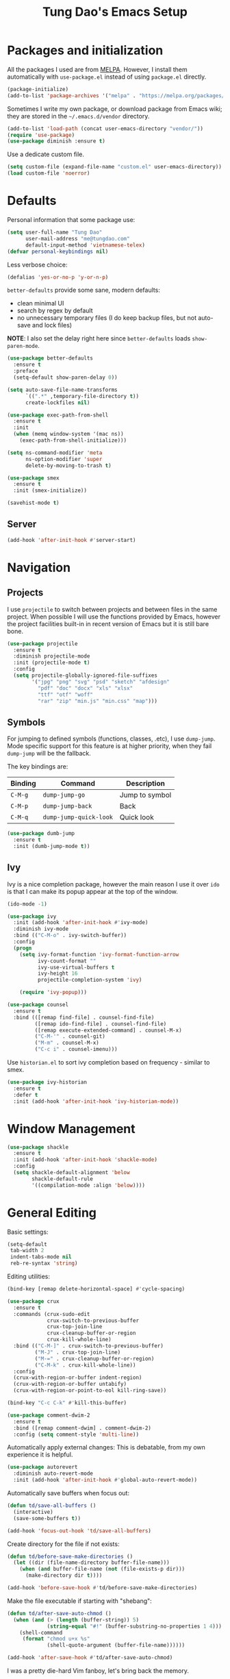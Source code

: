 #+title: Tung Dao's Emacs Setup
#+startup: overview
#+property: header-args :tangle yes :results silent

* Packages and initialization

  All the packages I used are from [[https://melpa.org][MELPA]]. However, I
  install them automatically with =use-package.el= instead of using =package.el=
  directly.

  #+BEGIN_SRC emacs-lisp
    (package-initialize)
    (add-to-list 'package-archives '("melpa" . "https://melpa.org/packages/"))
  #+END_SRC

  Sometimes I write my own package, or download package from Emacs wiki; they
  are stored in the =~/.emacs.d/vendor= directory.

  #+BEGIN_SRC emacs-lisp
    (add-to-list 'load-path (concat user-emacs-directory "vendor/"))
    (require 'use-package)
    (use-package diminish :ensure t)
  #+END_SRC

  Use a dedicate custom file.

  #+BEGIN_SRC emacs-lisp
    (setq custom-file (expand-file-name "custom.el" user-emacs-directory))
    (load custom-file 'noerror)
  #+END_SRC


* Defaults

  Personal information that some package use:

  #+BEGIN_SRC emacs-lisp
    (setq user-full-name "Tung Dao"
          user-mail-address "me@tungdao.com"
          default-input-method 'vietnamese-telex)
    (defvar personal-keybindings nil)
  #+END_SRC

  Less verbose choice:

  #+BEGIN_SRC emacs-lisp
    (defalias 'yes-or-no-p 'y-or-n-p)
  #+END_SRC

  =better-defaults= provide some sane, modern defaults:

  - clean minimal UI
  - search by regex by default
  - no unnecessary temporary files (I do keep backup files, but not auto-save
    and lock files)

  *NOTE*: I also set the delay right here since =better-defaults= loads
  =show-paren-mode=.

  #+BEGIN_SRC emacs-lisp
    (use-package better-defaults
      :ensure t
      :preface
      (setq-default show-paren-delay 0))

    (setq auto-save-file-name-transforms
          `((".*" ,temporary-file-directory t))
          create-lockfiles nil)
  #+END_SRC

  #+BEGIN_SRC emacs-lisp
    (use-package exec-path-from-shell
      :ensure t
      :init
      (when (memq window-system '(mac ns))
        (exec-path-from-shell-initialize)))
  #+END_SRC

  #+BEGIN_SRC emacs-lisp
    (setq ns-command-modifier 'meta
          ns-option-modifier 'super
          delete-by-moving-to-trash t)
  #+END_SRC

  #+BEGIN_SRC emacs-lisp
    (use-package smex
      :ensure t
      :init (smex-initialize))
  #+END_SRC

  #+BEGIN_SRC emacs-lisp
    (savehist-mode t)
  #+END_SRC

** Server

   #+BEGIN_SRC emacs-lisp
     (add-hook 'after-init-hook #'server-start)
   #+END_SRC


* Navigation

** Projects

   I use =projectile= to switch between projects and between files in
   the same project. When possible I will use the functions provided
   by Emacs, however the project facilities built-in in recent version
   of Emacs but it is still bare bone.

   #+BEGIN_SRC emacs-lisp
     (use-package projectile
       :ensure t
       :diminish projectile-mode
       :init (projectile-mode t)
       :config
       (setq projectile-globally-ignored-file-suffixes
             '("jpg" "png" "svg" "psd" "sketch" "afdesign"
               "pdf" "doc" "docx" "xls" "xlsx"
               "ttf" "otf" "woff"
               "rar" "zip" "min.js" "min.css" "map")))
   #+END_SRC

** Symbols

   For jumping to defined symbols (functions, classes, .etc), I use
   =dump-jump=. Mode specific support for this feature is at higher
   priority, when they fail =dump-jump= will be the fallback.

   The key bindings are:

   | Binding | Command                | Description    |
   |---------+------------------------+----------------|
   | =C-M-g= | =dump-jump-go=         | Jump to symbol |
   | =C-M-p= | =dump-jump-back=       | Back           |
   | =C-M-q= | =dump-jump-quick-look= | Quick look     |

   #+BEGIN_SRC emacs-lisp
     (use-package dumb-jump
       :ensure t
       :init (dumb-jump-mode t))
   #+END_SRC

** Ivy

   Ivy is a nice completion package, however the main reason I use it over =ido=
   is that I can make its popup appear at the top of the window.

   #+BEGIN_SRC emacs-lisp
     (ido-mode -1)

     (use-package ivy
       :init (add-hook 'after-init-hook #'ivy-mode)
       :diminish ivy-mode
       :bind (("C-M-o" . ivy-switch-buffer))
       :config
       (progn
         (setq ivy-format-function 'ivy-format-function-arrow
               ivy-count-format ""
               ivy-use-virtual-buffers t
               ivy-height 16
               projectile-completion-system 'ivy)

         (require 'ivy-popup)))

     (use-package counsel
       :ensure t
       :bind (([remap find-file] . counsel-find-file)
              ([remap ido-find-file] . counsel-find-file)
              ([remap execute-extended-command] . counsel-M-x)
              ("C-M-'" . counsel-git)
              ("M-m" . counsel-M-x)
              ("C-c i" . counsel-imenu)))
   #+END_SRC

   Use =historian.el= to sort ivy completion based on frequency - similar to smex.

   #+BEGIN_SRC emacs-lisp
     (use-package ivy-historian
       :ensure t
       :defer t
       :init (add-hook 'after-init-hook 'ivy-historian-mode))
   #+END_SRC


* Window Management

  #+BEGIN_SRC emacs-lisp :tangle no
    (use-package shackle
      :ensure t
      :init (add-hook 'after-init-hook 'shackle-mode)
      :config
      (setq shackle-default-alignment 'below
            shackle-default-rule
            '((compilation-mode :align 'below))))
  #+END_SRC


* General Editing

  Basic settings:

  #+BEGIN_SRC emacs-lisp
    (setq-default
     tab-width 2
     indent-tabs-mode nil
     reb-re-syntax 'string)
  #+END_SRC

  Editing utilities:

  #+BEGIN_SRC emacs-lisp
    (bind-key [remap delete-horizontal-space] #'cycle-spacing)

    (use-package crux
      :ensure t
      :commands (crux-sudo-edit
                 crux-switch-to-previous-buffer
                 crux-top-join-line
                 crux-cleanup-buffer-or-region
                 crux-kill-whole-line)
      :bind (("C-M-]" . crux-switch-to-previous-buffer)
             ("M-J" . crux-top-join-line)
             ("M-=" . crux-cleanup-buffer-or-region)
             ("C-M-k" . crux-kill-whole-line))
      :config
      (crux-with-region-or-buffer indent-region)
      (crux-with-region-or-buffer untabify)
      (crux-with-region-or-point-to-eol kill-ring-save))

    (bind-key "C-c C-k" #'kill-this-buffer)

    (use-package comment-dwim-2
      :ensure t
      :bind ([remap comment-dwim] . comment-dwim-2)
      :config (setq comment-style 'multi-line))
  #+END_SRC

  Automatically apply external changes: This is debatable, from my own
  experience it is helpful.

  #+BEGIN_SRC emacs-lisp
    (use-package autorevert
      :diminish auto-revert-mode
      :init (add-hook 'after-init-hook #'global-auto-revert-mode))
  #+END_SRC

  Automatically save buffers when focus out:

  #+BEGIN_SRC emacs-lisp :tangle no
    (defun td/save-all-buffers ()
      (interactive)
      (save-some-buffers t))

    (add-hook 'focus-out-hook 'td/save-all-buffers)
  #+END_SRC

  Create directory for the file if not exists:

  #+BEGIN_SRC emacs-lisp
    (defun td/before-save-make-directories ()
      (let ((dir (file-name-directory buffer-file-name)))
        (when (and buffer-file-name (not (file-exists-p dir)))
          (make-directory dir t))))

    (add-hook 'before-save-hook #'td/before-save-make-directories)
  #+END_SRC

  Make the file executable if starting with "shebang":

  #+BEGIN_SRC emacs-lisp
    (defun td/after-save-auto-chmod ()
      (when (and (> (length (buffer-string)) 5)
                 (string-equal "#!" (buffer-substring-no-properties 1 4)))
        (shell-command
         (format "chmod u+x %s"
                 (shell-quote-argument (buffer-file-name))))))

    (add-hook 'after-save-hook #'td/after-save-auto-chmod)
  #+END_SRC

  I was a pretty die-hard Vim fanboy, let's bring back the memory.

  #+BEGIN_SRC emacs-lisp
    (use-package evil
      :ensure t
      :init (evil-mode t)
      :config
      (progn
        (setq evil-cross-lines t
              evil-ex-substitute-global t)

        (bind-keys :map evil-normal-state-map
                   ("M-." . xref-find-definitions))))

    (use-package evil-surround
      :ensure t
      :init (global-evil-surround-mode t))

    (use-package evil-visualstar
      :ensure t
      :init (global-evil-visualstar-mode))
  #+END_SRC

** Search and replace

   Anzu command names are confusing, at-cursor means initial string, while thing
   means boundary.

   #+BEGIN_SRC emacs-lisp
     (use-package anzu
       :ensure t
       :diminish anzu-mode
       :init (global-anzu-mode t)
       :bind (([remap query-replace] . anzu-query-replace-regexp)
              ;("C-c C-r" . anzu-query-replace-at-cursor)
              ("M-r" . anzu-replace-at-cursor-thing)
              ("C-M-r" . td/anzu-replace-at-cursor-thing-in-buffer))
       :config
       (progn
         (defun td/anzu-replace-at-cursor-thing-in-buffer ()
           "This does not actually query, but it's OK for me."
           (interactive)
           (let ((anzu-replace-at-cursor-thing 'buffer))
             (call-interactively 'anzu-query-replace-at-cursor-thing)))))
   #+END_SRC

   Also define "buffer-at-point" so that we can do query-replace in the whole
   buffer without having to jump to the beginning.

   #+BEGIN_SRC emacs-lisp
     (use-package thingatpt
       :init
       (progn
         (defun td/bounds-of-buffer-at-point ()
           (cons (point-min) (point-max)))

         (put 'buffer 'bounds-of-thing-at-point 'td/bounds-of-buffer-at-point)
         (put 'buffer 'beginning-op 'beginning-of-buffer)
         (put 'buffer 'end-op 'end-of-buffer)))
   #+END_SRC

   I also use ISearch for navigation. In such cases I want to put the cursor at
   the beginning of the match, not the end.

   #+BEGIN_SRC emacs-lisp
     (setq lazy-highlight-initial-delay 0)

     (defun td/isearch-exit-goto-match-beginning ()
       (interactive)
       (when (and isearch-forward isearch-other-end)
         (goto-char isearch-other-end)))

     (add-hook 'isearch-mode-end-hook #'td/isearch-exit-goto-match-beginning)
     (advice-add 'isearch-exit :after #'td/isearch-exit-goto-match-beginning)
   #+END_SRC

** Long lines

  Long lines are annoying. Auto wrap all texts at 80.

  #+BEGIN_SRC emacs-lisp
    (setq-default
     comment-auto-fill-only-comments t
     fill-column 80)

    (add-hook 'text-mode-hook #'turn-on-auto-fill)
    (add-hook 'prog-mode-hook #'turn-on-auto-fill)
  #+END_SRC

  Sometimes long lines are inevitable though, as I do have to manually edit
  exported SVG and minified JS :(. In those cases prevent them from making Emacs
  slow:

  #+BEGIN_SRC emacs-lisp
    (use-package so-long
      :commands so-long-enable
      :init (so-long-enable))
  #+END_SRC

** Whitespace

  Cleanup whitespaces automatically on save.

  #+BEGIN_SRC emacs-lisp
    (use-package whitespace
      :commands (whitespace-cleanup)
      :init (add-hook 'before-save-hook #'whitespace-cleanup))
  #+END_SRC

** Parenthesis

  Parenthesis come in pairs, that's why they are cumbersome to deal with. Better
  use =smart-parens= to manage them. However the command name use words from an
  arcane language :(, so I put together a table of human-readable description of
  the commands. All key bindings are started with =M-s=.

  | Bindings  | Command                | Description                                         |
  |-----------+------------------------+-----------------------------------------------------|
  | =DEL=     | =sp-splice-sexp=       | Delete surrounding pair                             |
  | =M-S=     | =sp-rewrap-sexp=       | Replace the surrounding pair                        |
  | =<right>= | =sp-slurp-hybrid-sexp= | Extend the pair to include items to the right       |
  | =<left>=  | =sp-forward-barf-sexp= | Shrink the pair, the right-most item is put outside |

  NOTE: This package is huge, I'm still learning it.

  #+BEGIN_SRC emacs-lisp
    (use-package smartparens
      :ensure t
      :diminish smartparens-mode
      :init (add-hook 'prog-mode-hook #'smartparens-mode)
      :bind (("M-s DEL" . sp-splice-sexp)
             ("M-S" . sp-rewrap-sexp)
             ("M-s <right>" . sp-slurp-hybrid-sexp)
             ("C-S-f" . sp-slurp-hybrid-sexp)
             ("M-s <left>" . sp-forward-barf-sexp)
             ("C-M-a" . sp-beginning-of-sexp)
             ("C-M-e" . sp-end-of-sexp)
             ("M-K" . sp-kill-sexp)
             ("M-]" . sp-select-next-thing))
      :functions (sp-pair)
      :config
      (sp-pair "{" nil
               :post-handlers '(:add ("||\n[i]" "RET") ("| " "SPC")))
      (sp-pair "[" nil
               :post-handlers '(:add ("||\n[i]" "RET") ("| " "SPC")))
      (sp-pair "(" nil
               :post-handlers '(:add ("||\n[i]" "RET") ("| " "SPC"))))
  #+END_SRC

  #+BEGIN_SRC emacs-lisp
    (use-package expand-region
      :ensure t
      :bind ("M--" . er/expand-region))

    (defun td/mark-line-dwim ()
      (interactive)
      (call-interactively #'beginning-of-line)
      (call-interactively #'set-mark-command)
      (call-interactively #'end-of-line))

    (bind-key "M-C-SPC" #'td/mark-line-dwim)
  #+END_SRC

** Undo

   By default Emacs doesn't even have redo!

   #+BEGIN_SRC emacs-lisp
     (use-package undo-tree
       :ensure t
       :diminish undo-tree-mode
       :init (global-undo-tree-mode t))
   #+END_SRC

** Snippets

   #+BEGIN_SRC emacs-lisp
     (use-package yasnippet
       :ensure t
       :diminish yas-minor-mode
       :commands yas-global-mode
       :init
       (progn
         (setq yas-snippet-dirs '("~/.emacs.d/snippets"))
         (add-hook 'after-init-hook #'yas-global-mode))
       :config
       (progn
         (setq yas-prompt-functions
               '(yas-ido-prompt yas-completing-prompt yas-no-prompt)
               ;; Suppress excessive log messages
               yas-verbosity 1
               ;; I am a weird user, I use SPACE to expand my
               ;; snippets, this save me from triggering them accidentally.
               yas-expand-only-for-last-commands
               '(self-insert-command org-self-insert-command)

               yas-fallback-behavior '(apply self-insert-command))

         (unbind-key "TAB" yas-minor-mode-map)
         (unbind-key "<tab>" yas-minor-mode-map)
         (bind-key "SPC" 'yas-expand yas-minor-mode-map)))
   #+END_SRC

** TODO Alignment

   #+BEGIN_SRC emacs-lisp
     (use-package align
       :defer t
       :bind ("C-c =" . align)
       :config
       (progn
         (add-to-list 'align-rules-list
                      '(js-object-props
                        (regexp . "\\(\\s-*\\):")
                        (modes . '(js-mode js2-mode))
                        (spacing . 0)))
         (add-to-list 'align-rules-list
                      '(scss-declaration
                        (regexp . "^\\s-*\\w+:\\(\\s-*\\).*;")
                        (group 1)
                        (modes . '(scss-mode))))))
   #+END_SRC

** Recent files

   #+BEGIN_SRC emacs-lisp
     (use-package recentf
       :defer t
       :config
       (setq recentf-max-saved-items 128
             recentf-exclude
             '("/auto-install/" ".recentf" "/repos/" "/elpa/"
               "\\.mime-example" "\\.ido.last" "COMMIT_EDITMSG"
               ".gz" "~$" "/tmp/" "/ssh:" "/sudo:" "/scp:")))
   #+END_SRC


* Shell and remote

** EShell

   #+BEGIN_SRC emacs-lisp
     (defun td/with-face (str &rest properties)
       (propertize str 'face properties))

     (use-package eshell
       :defer t
       :config
       (progn
         (defun td/eshell-pwd ()
           (replace-regexp-in-string
            (regexp-quote (expand-file-name "~"))
            "~"
            (eshell/pwd)))

         (defun td/eshell-prompt ()
           (format
            "\n%s@%s in %s\n%s "
            (td/with-face user-login-name :foreground "#dc322f")
            (td/with-face (or (getenv "HOST") (system-name)) :foreground "#b58900")
            (td/with-face (td/eshell-pwd) :foreground "#859900")
            (if (= (user-uid) 0) (with-face "#" :foreground "red") "$")))

         (defalias 'eshell/e 'find-file-other-window)

         (defun eshell/open (args)
           (interactive)
           (shell-command
            (concat (cl-case system-type
                      ((darwin) "open")
                      ((windows-nt) "start")
                      (t "xdg-open"))
                    (format " %s" args))))

         (use-package em-prompt
           :defer t
           :config
           (setq eshell-prompt-function #'td/eshell-prompt
                 eshell-prompt-regexp "^[^#$\\n]*[#$] "
                 eshell-highlight-prompt nil))))
   #+END_SRC


** Tramp

   #+BEGIN_SRC emacs-lisp
     (use-package tramp
       :defer t
       :config
       (progn
         (setq password-cache-expiry nil
               tramp-debug-buffer t
               tramp-default-method "ssh"
               tramp-verbose 2)

         (add-to-list 'auth-sources "~/.emacs.d/authinfo.gpg")
         (setq ange-ftp-netrc-filename "~/.emacs.d/authinfo.gpg")))
   #+END_SRC


* Programming

  #+BEGIN_SRC emacs-lisp :tangle no
    (use-package lsp-mode
      :ensure t
      :config
      (setq lsp-highlight-symbol-at-point nil))
  #+END_SRC

** Auto completion

   I use auto completion sparingly. Mostly because many of the programing
   language support package use =company= for some of their functionalities. To
   be fair, I'd like these mode to support Emacs's standard
   =completion-at-point-functions= interface.

   #+BEGIN_SRC emacs-lisp
     (use-package company
       :ensure t
       :diminish company-mode
       :bind ("M-/" . company-complete-common-or-cycle)
       :init (global-company-mode t)
       :config
       (progn
         (use-package company-buffer-line
           :commands (company-same-mode-buffer-lines)
           :bind ("C-x C-l" . company-same-mode-buffer-lines))

         (use-package company-web :ensure t)

         (setq company-minimum-prefix-length 2
               company-require-match nil
               company-idle-delay nil
               company-tooltip-align-annotations t
               company-echo-delay 0
               company-frontends
               '(company-pseudo-tooltip-unless-just-one-frontend
                 company-echo-metadata-frontend)
               company-backends
               '((company-capf company-dabbrev-code)
                 :with
                 company-yasnippet
                 company-web
                 company-dict))

         (bind-keys :map company-active-map
                    ("<tab>" . company-complete-common-or-cycle)
                    ("C-n" . company-select-next-or-abort)
                    ("C-p" . company-select-previous-or-abort))))

     (use-package company-statistics
       :ensure t
       :defer t
       :init (add-hook 'after-init-hook #'company-statistics-mode))
   #+END_SRC

** Error checking

   #+BEGIN_SRC emacs-lisp
     (use-package flycheck
       :ensure t
       :commands flycheck-mode
       :init (add-hook 'prog-mode-hook #'flycheck-mode)
       :config
       (setq-default flycheck-disabled-checkers '(scss emacs-lisp-checkdoc)))
   #+END_SRC

** Version Control

   Git has won the version control war, everyone uses Git now. Emacs'
   built-in VC has great support for git but Magit is godsend.

   #+BEGIN_SRC emacs-lisp
     (use-package magit
       :ensure t
       :config
       (setq magit-display-buffer-function #'magit-display-buffer-fullframe-status-v1))
   #+END_SRC

** Compile

   I use =compile= not only for compilation but also as a generic method to run
   repetitive tasks. For example, I to run unit tests repeatedly, I first run
   =M-x compile= with the test commands. Subsequence =recompile= call will
   re-run the tests.

   #+BEGIN_SRC emacs-lisp
     (setq-default compilation-scroll-output 'first-error)
     (bind-key "C-c m" #'recompile)

     (defun td/compilation-hide-window-on-finish (buffer string)
       (if (and (string-match "compilation" (buffer-name buffer))
                (string-match "finished" string)
                (not (with-current-buffer buffer
                       (search-forward "warning" nil t)))
                (not (with-current-buffer buffer
                       (search-forward "Error" nil t))))
           (run-with-timer 1 nil #'delete-window (get-buffer-window buffer))))

     ;; (add-hook 'compilation-finish-functions #'td/compilation-hide-window-on-finish)
   #+END_SRC

** Web Development

   Not programming per-se. I use =web-mode= for all my templating-related
   editing, including PHP, since I rarely write PHP anymore.

   #+BEGIN_SRC emacs-lisp
     (use-package web-mode
       :ensure t
       :mode (("\\.html" . web-mode)
              ("\\.j2" . web-mode)
              ("\\.jinja2" . web-mode)
              ;("\\.php" . web-mode)
              ("\\.tpl" . web-mode)
              ("\\.erb" . web-mode)
              ("\\.tag" . web-mode)
              ("\\.mustache" . web-mode))
       :init (add-hook 'web-mode-hook #'emmet-mode)
       :config
       (progn
         (setq web-mode-markup-indent-offset 2
               web-mode-css-indent-offset 2
               web-mode-code-indent-offset 2
               web-mode-script-padding 2
               web-mode-style-padding 2)

         (add-hook 'web-mode-hook #'turn-off-auto-fill)
         ))
   #+END_SRC

   Also, I can't live without Emmet.

   #+BEGIN_SRC emacs-lisp
     (use-package emmet-mode
       :ensure t
       :diminish emmet-mode
       :commands emmet-mode
       :init
       (progn
         (defun td/emmet-jsx-mode ()
           (interactive)
           (emmet-mode t)
           (setq-local emmet-expand-jsx-className? t))

         (add-hook 'sgml-mode-hook #'emmet-mode)
         (add-hook 'web-mode-hook #'emmet-mode)
         (add-hook 'css-mode-hook #'emmet-mode)
         (add-hook 'js2-jsx-mode-hook #'td/emmet-jsx-mode)
         (add-hook 'js-jsx-mode-hook #'td/emmet-jsx-mode))
       :config
       (progn
         (setq emmet-indentation 2
               emmet-preview-default nil
               emmet-insert-flash-time 0.1)

         (defun td/hide-emmet-preview-tooltip ()
           (overlay-put emmet-preview-output 'before-string nil))

         (advice-add 'emmet-preview
                     :after #'td/hide-emmet-preview-tooltip)))
   #+END_SRC

   #+BEGIN_SRC emacs-lisp
     (defun td/format-html-attributes ()
       (interactive)
       (save-excursion
         (re-search-backward "<")
         (while (not (looking-at "[\n\r/]"))
           (re-search-forward "\s+[^=]+=")
           (goto-char (match-beginning 0))
           (newline-and-indent))))

     (bind-key "C-M-=" #'td/format-html-attributes)
   #+END_SRC

   #+BEGIN_SRC emacs-lisp
     (use-package sgml-mode
       :mode (("\\.svg" . sgml-mode)))
   #+END_SRC

** PHP

   #+BEGIN_SRC emacs-lisp
     (use-package php-mode
       :ensure t
       :mode (("\\.php" . php-mode))
       :config
       (setq php-mode-coding-style 'drupal))
   #+END_SRC

** CSS

   #+BEGIN_SRC emacs-lisp
     (use-package css-mode
       :defer t
       :config
       (setq css-indent-offset 2))

     (use-package rainbow-mode
       :ensure t
       :defer t
       :init (add-hook 'css-mode-hook #'rainbow-mode))
   #+END_SRC

** JavaScript

   Like most people I used to use =js2-mode= for all my JavaScript editing,
   including JSX. Since I'm no longer write as much JavaScript, and I will use
   =es-lint= for syntax checking anyways, I think I'm going to give the built-in
   =js-mode= a try

   #+BEGIN_SRC emacs-lisp
     ;; (use-package lsp-javascript-typescript
     ;;  :ensure t)

     (use-package js
       :mode (("\\.js$" . js-mode)
              ("\\.jsx$" . js-jsx-mode)
              ("\\.json$" . js-mode)
              ("\\.eslintrc$" . js-mode))
       :config
       (setq js-indent-level 2
             js-indent-first-init 'dynamic
             js-switch-indent-offset 2
             js-enabled-frameworks '(javascript))
       ;; :preface
       ;; (progn
       ;;   (defun td/setup-js-mode ()
       ;;     (interactive)
       ;;     (require 'lsp-javascript-typescript)
       ;;     (lsp-javascript-typescript-enable))
       ;;   (add-hook 'js-mode-hook #'td/setup-js-mode))
       )

     (use-package add-node-modules-path
       :ensure t
       :defer t
       :init (add-hook 'js-mode-hook #'add-node-modules-path))
   #+END_SRC

** Python

   #+BEGIN_SRC emacs-lisp
     (use-package pyvenv
       :ensure t)
   #+END_SRC

   #+BEGIN_SRC emacs-lisp
     (use-package pydoc
       :ensure t)
   #+END_SRC

   #+BEGIN_SRC emacs-lisp
     ;; (use-package lsp-python :ensure t)

     (use-package python
       :mode (("\\.py$" . python-mode)
              ("\\.waf$" . python-mode))
       :bind ([remap run-python] . td/run-python-with-project-root)
       :preface
       (progn
         (setq python-shell-interpreter-interactive-arg "")

         (defun td/run-python-with-project-root ()
           (interactive)
           (let ((default-directory (projectile-project-root)))
             (call-interactively 'run-python)))

         ;; (defun td/setup-python-mode ()
         ;;   (interactive)
         ;;   (require 'lsp-python)
         ;;   (lsp-python-enable))

         ;; (add-hook 'python-mode-hook #'td/setup-python-mode)
         ))
   #+END_SRC

   #+BEGIN_SRC emacs-lisp
     (use-package py-isort
       :ensure t
       :defer t
       :init (add-hook 'before-save-hook 'py-isort-before-save))
   #+END_SRC

** Haskell

   I'm also a Haskell beginner :). Setting up Haskell with Emacs is relatively
   easy. There's also a catch-all IDE-like mode called =intero=, by the very
   same folk who runs =stack=.

   #+BEGIN_SRC emacs-lisp
     ;; (use-package lsp-haskell :ensure t)

     (use-package haskell-mode
       :ensure t
       :mode (("\\.hs$" . haskell-mode))
       :bind (([remap haskell-mode-format-imports] . haskell-sort-imports))
       :config
       (setq haskell-program-name "stack ghci")
       :preface
       ;; (progn
       ;;   (defun td/setup-haskell-mode ()
       ;;     (interactive)
       ;;     (require 'lsp-haskell)
       ;;     (lsp-haskell-enable))
       ;;   (add-hook 'haskell-mode-hook #'td/setup-haskell-mode))
       )

     (use-package intero
       :ensure t
       :diminish intero-mode
       :commands (intero-mode)
       :init (add-hook 'haskell-mode-hook #'intero-mode))
   #+END_SRC

** PureScript

   I started using PureScript for all my frontend works.

   #+BEGIN_SRC emacs-lisp
     (use-package purescript-mode
       :ensure t
       :mode (("\\.purs$" . purescript-mode))
       :config
       (progn
         (defun purescript-doc-current-info ())

         (add-hook 'purescript-mode-hook #'turn-on-purescript-indentation)

         (use-package psc-ide
           :ensure t
           :init (add-hook 'purescript-mode-hook #'psc-ide-mode))))
   #+END_SRC

** Go

   #+BEGIN_SRC emacs-lisp :tangle no
     (use-package go-mode
       :ensure t
       :mode (("\\.go$" . go-mode)))

     (use-package company-go
       :ensure t
       :init (add-to-list 'company-backends 'company-go))

     (use-package go-eldoc
       :ensure t
       :init (add-hook 'go-mode-hook 'go-eldoc-setup))
   #+END_SRC

** Swift

   #+BEGIN_SRC emacs-lisp
     (use-package swift-mode
       :ensure t
       :mode (("\\.swift" . swift-mode)))
   #+END_SRC

** Misc

   These are supports for other stuffs that I used:

   #+BEGIN_SRC emacs-lisp
     (use-package markdown-mode
       :ensure t
       :mode (("\\.md$" . markdown-mode)
              ("\\.markdown$" . markdown-mode))
       :init (add-hook 'markdown-mode-hook #'whitespace-turn-off))
   #+END_SRC

   #+BEGIN_SRC emacs-lisp
     (use-package nix-mode
       :ensure t
       :mode ("\\.nix$" . nix-mode))
   #+END_SRC

   #+BEGIN_SRC emacs-lisp
     (use-package dockerfile-mode
       :ensure t
       :mode ("Dockerfile$" . dockerfile-mode))
   #+END_SRC

   #+BEGIN_SRC emacs-lisp
     (use-package nginx-mode
       :ensure t
       :mode (".*nginx.*\\.conf$" . nginx-mode))
   #+END_SRC

   #+BEGIN_SRC emacs-lisp
     (use-package yaml-mode
       :ensure t
       :mode (("\\.yml$" . yaml-mode)
              ("\\.yaml$" . yaml-mode)
              ("\\.sls$" . yaml-mode)
              ("^master$" . yaml-mode)
              ("^roster$" . yaml-mode)))
   #+END_SRC


* Document and management

  I use Org for almost everything. Blogging, task management, API documentation,
  literate programming.

** Tracking and tasks management

   I tried many management tools: Wunderlist, Todoist, Google Calendar
   .etc. However all of them are missing something really crucial for me. For
   example Wunderlist has agenda overview, but lacks adding note to
   tasks. Evernote has execllent note support, but their project management is
   just barebone, not much than a todo list.

   Org on the other hand lacks notification and ubiquitous access. I'm looking
   for a solution though.

   Here's my basic Org setup:

   - A default =inbox.org= on Desktop for tasks capturing and project management
   - Nicer display with inline images
   - Enable GTD todo keyword sequence and time loging

   #+BEGIN_SRC emacs-lisp
     (use-package org
       :ensure t
       :bind (("C-c o c" . org-occur-in-agenda-files))
       :config
       (setq org-directory "~/Desktop/"
             org-default-notes-file (expand-file-name "inbox.org" org-directory)
             org-agenda-files (list org-directory)
             org-agenda-skip-unavailable-files t
             org-hide-leading-stars t
             org-refile-targets (list '("~/Desktop/archive.org" . (:level . 1)))

             org-startup-with-inline-images t

             org-todo-keywords
             '((sequence "TODO(t)" "STARTED(s!)" "WAITING(w@/!)" "|" "CANCELED(c@)" "DONE(d!)"))
             org-log-done 'time

             org-src-fontify-natively t))
   #+END_SRC

   Agenda overview and filtering. Org provides a bunch of quick overviews:

   | Binding                | Description                                   |
   |------------------------+-----------------------------------------------|
   | =C-c o a t=, =C-c o t= | List the TODO items                           |
   |------------------------+-----------------------------------------------|
   | =C-c o a #=            | List stuck projects, see =org-stuck-projects= |
   |------------------------+-----------------------------------------------|
   | =C-c o a s=            | Search Org headers                            |

   Stuck projects are:

   - Top level outlines that have the tag =project=
   - Without holding state (waiting/done/cancelled)
   - But don't have any todo items

   #+BEGIN_SRC emacs-lisp
     (use-package org-agenda
       :bind (("C-c o a" . org-agenda)
              ("C-c o t" . org-todo-list))
       :config
       (setq org-agenda-restore-windows-after-quit t
             org-agenda-window-setup 'current-window
             org-stuck-projects
             '("+project+LEVEL=1/-WAITING-DONE-CANCELLED" ("TODO" "WAITING") nil "")))
   #+END_SRC

** Note taking

   As stated earlier, I practice GTD. Working projects and new stuffs go to
   =inbox.org= file. Old tasks are archived to =archive.org=. Here's my
   =org-capture= templates to dump stuffs to =inbox/note=

** Archive

   I also use =org-board= to have an offline pin-board with org-mode.

   #+BEGIN_SRC emacs-lisp
     (use-package org-board
       :ensure t
       :defer t
       :bind-keymap ("C-c b" . org-board-keymap))
   #+END_SRC

** Literate programming

   Org Babel for literate programming and API documentation.

   #+BEGIN_SRC emacs-lisp
     (use-package ob-http
       :ensure t)

     (use-package ob-core
       :defer t
       :config
       (progn
         (setq org-confirm-babel-evaluate nil)

         (add-hook 'org-babel-after-execute-hook 'org-display-inline-images 'append)

         (org-babel-do-load-languages
          'org-babel-load-languages
          '((emacs-lisp . t)
            (http . t)))))
   #+END_SRC

** Spell checking

   #+BEGIN_SRC emacs-lisp
     (when (executable-find "aspell")
       (use-package ispell
         :bind ("<f8>" . ispell-word)
         :init (setq-default ispell-program-name "aspell"
                             ispell-extra-args '("--sug-mode=ultra" "--lang=en_US" "--personal=~/.emacs.d/dictionary")
                             ispell-skip-html t
                             ispell-silently-savep t
                             ispell-really-aspell t))

       (use-package flyspell
         :defer t
         :init (add-hook 'org-mode-hook 'flyspell-mode)
         ;; :config
         ;; (progn
         ;;   (require 'flyspell-ignore-faces)
         ;;   (put 'org-mode 'flyspell-mode-predicate 'td/flyspell-check-p))
         ))
   #+END_SRC


* Look and feel

  I love eye candy <3. I put quite a lot of efforts to make Emacs look
  the way I liked.

  #+BEGIN_SRC emacs-lisp
    (setq inhibit-startup-screen t
          visible-bell nil
          ring-bell-function 'ignore
          scroll-preserve-screen-position t
          scroll-margin 8)
  #+END_SRC

  Default window configuration: half-left of the screen, no scroll bars, no menu
  bars, no cursor blinking. And btw, nothing beats the classic Monaco. "Menlo",
  "Source Code Pro" and "Fira Code" come close, currently I have to use them for
  bold and ligatures support :(.

  #+BEGIN_SRC emacs-lisp
    (setq-default
     fringes-outside-margins t
     default-frame-alist
     '((left-fringe . 8) (right-fringe . 4)
       (border-width . 0) (internal-border-width . 0)
       ;(font . "Monaco 14")
       ;(font . "Menlo 12")
       (font . "Source Code Pro 14")
       ;(font . "Fira Code Retina 13")
       (top . 0) (left . 480)
       (width . 96) (height . 96)
       (vertical-scroll-bars . nil)
       (menu-bar-lines . 0)
       (tool-bar-lines . 0)))

    (blink-cursor-mode -1)
    ;; (setq-default
    ;;  line-spacing 2
    ;;  cursor-type '(bar . 4)
    ;; )
  #+END_SRC

  Enable ligatures, only available in railwaycat Mac port.

  #+BEGIN_SRC emacs-lisp
    (ignore-errors
      (mac-auto-operator-composition-mode))
  #+END_SRC

  Truncate lines:

  #+BEGIN_SRC emacs-lisp
    (setq-default truncate-lines t)
  #+END_SRC

  Some preferences that I set for all the theme. Per documentation, the custom
  theme named =user= will always have the highest priority.

  #+BEGIN_SRC emacs-lisp
    (custom-theme-set-faces
     'user
     '(vertical-border ((t (:foreground "#000" :background "#000"))))

     '(line-number ((t (:inherit font-lock-comment-face :height 120))))
     `(fringe ((t (:inherit font-lock-comment-face))))

     '(highlight ((t (:inherit region))))
     '(sp-pair-overlay-face ((t (:inherit region))))

     ;; '(diff-hl-insert ((t (:inherit nil :background nil :foreground "#81af34"))))
     ;; '(diff-hl-delete ((t (:inherit nil :background nil :foreground "#ff0000"))))
     ;; '(diff-hl-change ((t (:inherit nil :background nil :foreground "#deae3e"))))

     ;; tango-plus
     ;; '(font-lock-keyword-face ((t (:weight normal))))
     ;; '(font-lock-comment-face ((t (:slant normal))))
     ;; '(font-lock-comment-delimiter-face ((t (:slant normal))))
     ;; '(font-lock-string-face ((t (:slant normal))))
     ;; '(font-lock-constant-face ((t (:slant normal))))

     ;; brin
     ;; '(font-lock-comment-delimiter-face ((t (:inherit font-lock-comment-face :foreground nil))))
     ;; '(link ((t (:inherit font-lock-function-name-face :underline t))))
     ;; '(minibuffer-prompt ((t (:inherit font-lock-function-name-face))))
     ;; '(line-number-current-line ((t (:inherit line-number :foreground "#8993a9" :background "#566076"))))

     ;; nord
     '(haskell-operator-face ((t (:inherit font-lock-preprocessor-face :weight normal)))) ; nord10
     '(highlight-numbers-number ((t (:inherit nil :foreground "#B48EAD")))) ; nord15
     '(diff-hl-insert ((t (:inherit nil :background nil :foreground "#A3BE8C"))))
     '(diff-hl-delete ((t (:inherit nil :background nil :foreground "#BF616A"))))
     '(diff-hl-change ((t (:inherit nil :background nil :foreground "#EBCB8B"))))
     )

    (use-package highlight-numbers
      :ensure t
      :defer t
      :init (add-hook 'prog-mode-hook #'highlight-numbers-mode))
  #+END_SRC

  My theme of choice now is *Nord*, before that it was *Brin* from the excellent
  [[https://github.com/owainlewis/emacs-color-themes][sublime-themes]] collection.

  #+BEGIN_SRC emacs-lisp
    (use-package nord-theme
      :ensure t
      :init (load-theme 'nord t))
  #+END_SRC

  #+BEGIN_SRC emacs-lisp :tangle no
    (use-package sublime-themes
      :ensure t
      :init (load-theme 'brin t))
  #+END_SRC

  I also have an alternate light-theme for backup or use in
  presentation, which is *base16-github* from [[https://github.com/belak/base16-emacs][base16-themes]] package.

  #+BEGIN_SRC emacs-lisp
    (use-package base16-theme
      :ensure t)
  #+END_SRC

  I also have very good experience with *Tango Plus*. Its philosophy of not
  getting in the way is interesting.

  #+BEGIN_SRC emacs-lisp :tangle no
    (use-package tango-plus-theme
      :ensure t
      :init (load-theme 'tango-plus t))
  #+END_SRC

  Mode line

  #+BEGIN_SRC emacs-lisp
    (use-package smart-mode-line
      :ensure t
      ;; :preface (setq-default sml/theme nil)
      :init (sml/setup))
  #+END_SRC

  Show current function name in the mode line:

  #+BEGIN_SRC emacs-lisp
    (which-function-mode t)
  #+END_SRC

  Line and column numbers, which I find only helpful when tracking
  down compiler error :(.

  #+BEGIN_SRC emacs-lisp
    (column-number-mode t)
    (line-number-mode t)

    (setq-default display-line-numbers-width 3)
    (add-hook 'prog-mode-hook #'display-line-numbers-mode)
  #+END_SRC

  The default line continuation indicator is too standout and distracting for me.

  #+BEGIN_SRC emacs-lisp
    (define-fringe-bitmap 'halftone
      [#b01000000
       #b10000000]
      nil nil '(top t))

    (setcdr (assq 'continuation fringe-indicator-alist) 'halftone)
    (setcdr (assq 'truncation fringe-indicator-alist) 'halftone)
  #+END_SRC

  #+BEGIN_SRC emacs-lisp
    (use-package indent-guide
      :ensure t
      :commands (indent-guide-mode)
      :diminish indent-guide-mode
      :init
      (add-hook 'python-mode-hook #'indent-guide-mode)
      (add-hook 'yaml-mode-hook #'indent-guide-mode)
      (add-hook 'purescript-mode-hook #'indent-guide-mode)
      (add-hook 'haskell-mode-hook #'indent-guide-mode))
  #+END_SRC

  #+BEGIN_SRC emacs-lisp
    (use-package rainbow-delimiters
      :ensure t
      :commands rainbow-delimiters-mode
      :init (add-hook 'prog-mode-hook #'rainbow-delimiters-mode)
      :config
      (progn
        (setq rainbow-delimiters-max-face-count 1)

        (custom-theme-set-faces
         'user
         '(rainbow-delimiters-unmatched-face ((t (:inherit error :background "#f00")))))))
  #+END_SRC

  Display change marker based on =git=. I usually turn this off because it is
  kind of distracting, but it is really helpful sometimes.

  #+BEGIN_SRC emacs-lisp
    (use-package diff-hl
      :defer 1
      :ensure t
      :init (add-hook 'after-init-hook #'global-diff-hl-mode)
      :preface
      (progn
        (define-fringe-bitmap 'td/diff-hl-bmp [#b11110000] 1 8 '(top t))
        (defun td/diff-hl-bmp-fn (type pos) 'td/diff-hl-bmp)

        (setq diff-hl-draw-borders nil
              diff-hl-side 'right
              diff-hl-fringe-bmp-function #'td/diff-hl-bmp-fn)

        (defun diff-hl-overlay-modified (ov after-p beg end &optional len)
          "Markers disappear and reapear is kind of annoying to me.")
        ))
  #+END_SRC


* Investigate


* Misc

  #+BEGIN_SRC emacs-lisp
    (defun td/refresh-front-most-tab ()
      (interactive)
      (shell-command "osascript -e 'tell application \"Google Chrome\" to reload active tab of window 1'"))

    (bind-key* "C-c b r" #'td/refresh-front-most-tab)
  #+END_SRC


* Init file generation

  Where the magic happen! (Note: It not showing up on Github preview)

  #+BEGIN_SRC text :tangle no
    # Local Variables:
    # eval: (add-hook 'after-save-hook (lambda () (org-babel-tangle)) nil t)
    # End:
  #+END_SRC

# Local Variables:
# eval: (add-hook 'after-save-hook (lambda () (org-babel-tangle)) nil t)
# End:
